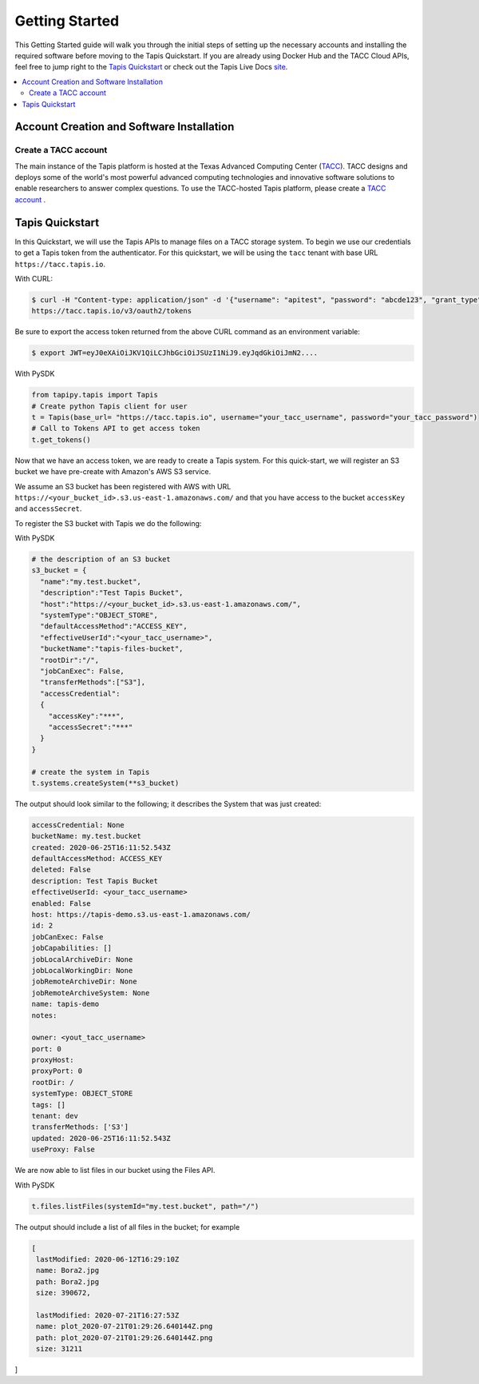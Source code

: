 .. _getting-started:

===============
Getting Started
===============

This Getting Started guide will walk you through the initial steps of setting up the necessary accounts and installing
the required software before moving to the Tapis Quickstart. If
you are already using Docker Hub and the TACC Cloud APIs, feel free to jump right to the `Tapis Quickstart`_ or check
out the Tapis Live Docs `site <https://tapis-project.github.io/live-docs/>`_.

.. contents:: :local:

------------------------------------------
Account Creation and Software Installation
------------------------------------------

Create a TACC account
^^^^^^^^^^^^^^^^^^^^^

The main instance of the Tapis platform is hosted at the Texas Advanced Computing Center (`TACC <https://tacc.utexas.edu>`_).
TACC designs and deploys some of the world's most powerful advanced computing technologies and innovative software
solutions to enable researchers to answer complex questions. To use the TACC-hosted Tapis platform, please
create a `TACC account <https://portal.tacc.utexas.edu/account-request>`__ .


----------------
Tapis Quickstart
----------------

In this Quickstart, we will use the Tapis APIs to manage files on a TACC storage system. To begin we use our credentials
to get a Tapis token from the authenticator. For this quickstart, we will be using the ``tacc`` tenant with base URL
``https://tacc.tapis.io``.

With CURL:

.. code-block:: plain-text

 $ curl -H "Content-type: application/json" -d '{"username": "apitest", "password": "abcde123", "grant_type": "password" }' \
 https://tacc.tapis.io/v3/oauth2/tokens

Be sure to export the access token returned from the above CURL command as an environment variable:

.. code-block:: plaintext

 $ export JWT=eyJ0eXAiOiJKV1QiLCJhbGciOiJSUzI1NiJ9.eyJqdGkiOiJmN2....


With PySDK

.. code-block:: plain-text

    from tapipy.tapis import Tapis
    # Create python Tapis client for user
    t = Tapis(base_url= "https://tacc.tapis.io", username="your_tacc_username", password="your_tacc_password")
    # Call to Tokens API to get access token
    t.get_tokens()


Now that we have an access token, we are ready to create a Tapis system. For this quick-start, we will register an S3 bucket
we have pre-create with Amazon's AWS S3 service.

We assume an S3 bucket has been registered with AWS with URL ``https://<your_bucket_id>.s3.us-east-1.amazonaws.com/``
and that you have access to the bucket ``accessKey`` and ``accessSecret``.

To register the S3 bucket with Tapis we do the following:

With PySDK

.. code-block:: plain-text

    # the description of an S3 bucket
    s3_bucket = {
      "name":"my.test.bucket",
      "description":"Test Tapis Bucket",
      "host":"https://<your_bucket_id>.s3.us-east-1.amazonaws.com/",
      "systemType":"OBJECT_STORE",
      "defaultAccessMethod":"ACCESS_KEY",
      "effectiveUserId":"<your_tacc_username>",
      "bucketName":"tapis-files-bucket",
      "rootDir":"/",
      "jobCanExec": False,
      "transferMethods":["S3"],
      "accessCredential":
      {
        "accessKey":"***",
        "accessSecret":"***"
      }
    }

    # create the system in Tapis
    t.systems.createSystem(**s3_bucket)

The output should look similar to the following; it describes the System that was just created:

.. code-block:: plain-text

    accessCredential: None
    bucketName: my.test.bucket
    created: 2020-06-25T16:11:52.543Z
    defaultAccessMethod: ACCESS_KEY
    deleted: False
    description: Test Tapis Bucket
    effectiveUserId: <your_tacc_username>
    enabled: False
    host: https://tapis-demo.s3.us-east-1.amazonaws.com/
    id: 2
    jobCanExec: False
    jobCapabilities: []
    jobLocalArchiveDir: None
    jobLocalWorkingDir: None
    jobRemoteArchiveDir: None
    jobRemoteArchiveSystem: None
    name: tapis-demo
    notes:

    owner: <yout_tacc_username>
    port: 0
    proxyHost:
    proxyPort: 0
    rootDir: /
    systemType: OBJECT_STORE
    tags: []
    tenant: dev
    transferMethods: ['S3']
    updated: 2020-06-25T16:11:52.543Z
    useProxy: False

We are now able to list files in our bucket using the Files API.

With PySDK

.. code-block:: plain-text

  t.files.listFiles(systemId="my.test.bucket", path="/")

The output should include a list of all files in the bucket; for example

.. code-block:: plain-text

    [
     lastModified: 2020-06-12T16:29:10Z
     name: Bora2.jpg
     path: Bora2.jpg
     size: 390672,

     lastModified: 2020-07-21T16:27:53Z
     name: plot_2020-07-21T01:29:26.640144Z.png
     path: plot_2020-07-21T01:29:26.640144Z.png
     size: 31211
]

